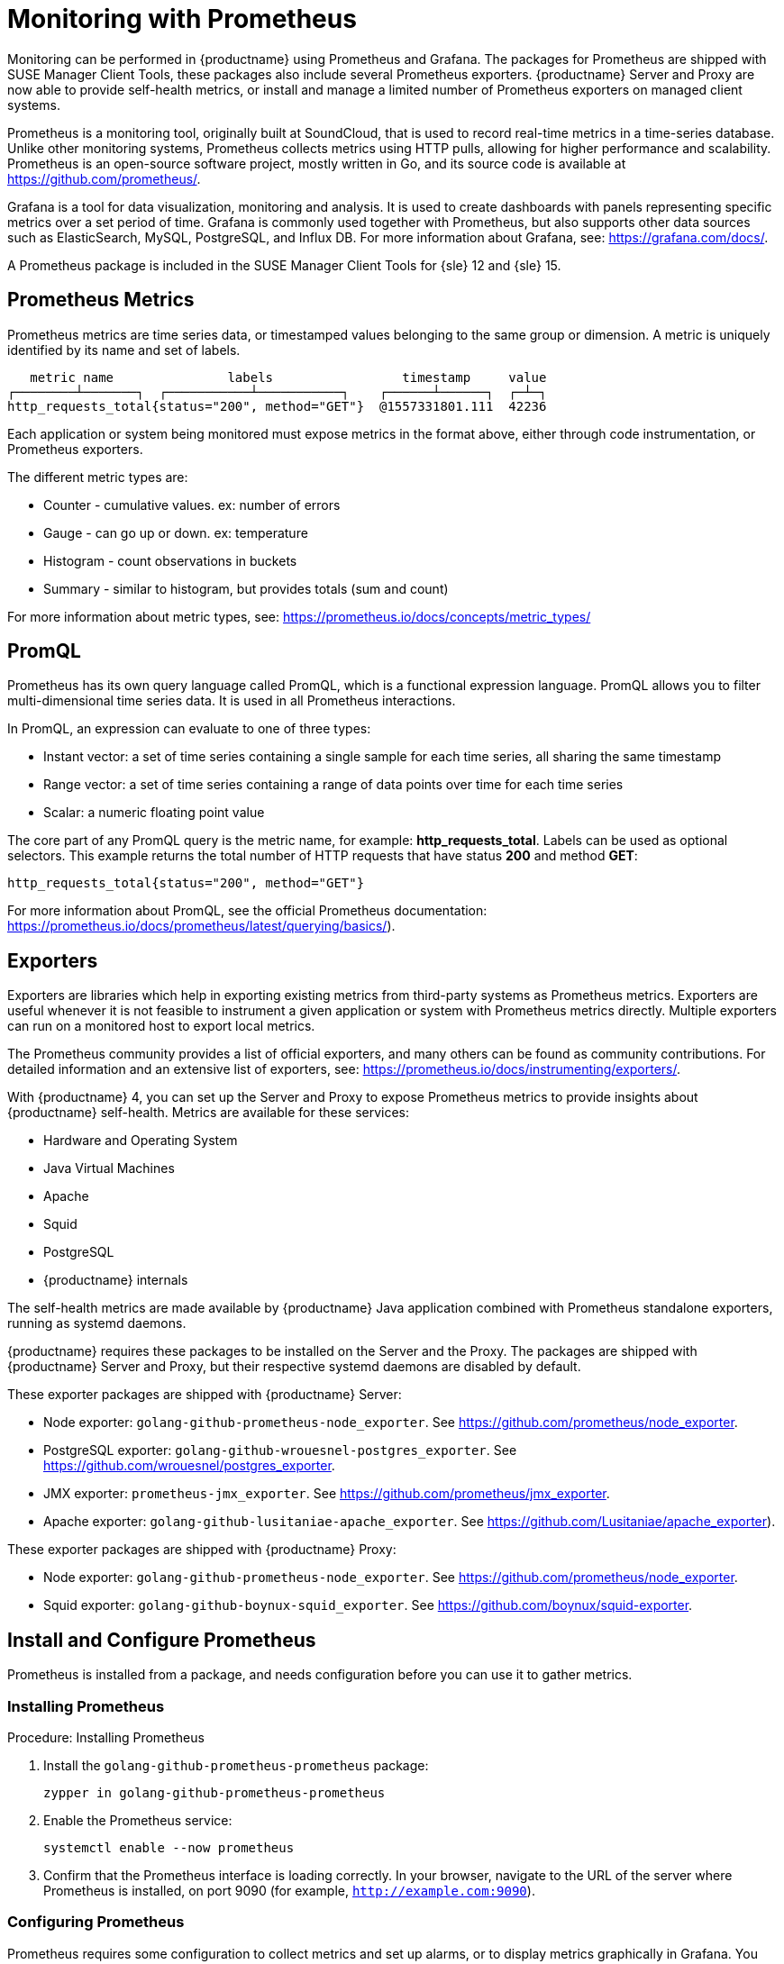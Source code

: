 [[prometheus]]
= Monitoring with Prometheus

Monitoring can be performed in {productname} using Prometheus and Grafana.
The packages for Prometheus are shipped with SUSE Manager Client Tools, these packages also include several Prometheus exporters.
{productname} Server and Proxy are now able to provide self-health metrics, or install and manage a limited number of Prometheus exporters on managed client systems.

Prometheus is a monitoring tool, originally built at SoundCloud, that is used to record real-time metrics in a time-series database.
Unlike other monitoring systems, Prometheus collects metrics using HTTP pulls, allowing for higher performance and scalability.
Prometheus is an open-source software project, mostly written in Go, and its source code is available at https://github.com/prometheus/.

Grafana is a tool for data visualization, monitoring and analysis.
It is used to create dashboards with panels representing specific metrics over a set period of time.
Grafana is commonly used together with Prometheus, but also supports other data sources such as ElasticSearch, MySQL, PostgreSQL, and Influx DB.
For more information about Grafana, see: https://grafana.com/docs/.

A Prometheus package is included in the SUSE Manager Client Tools for {sle}{nbsp}12 and {sle}{nbsp}15.


== Prometheus Metrics

Prometheus metrics are time series data, or timestamped values belonging to the same group or dimension.
A metric is uniquely identified by its name and set of labels.

// TODO:: This should be an actual image.

----
   metric name               labels                 timestamp     value
┌────────┴───────┐  ┌───────────┴───────────┐    ┌──────┴──────┐  ┌─┴─┐
http_requests_total{status="200", method="GET"}  @1557331801.111  42236
----

Each application or system being monitored must expose metrics in the format above, either through code instrumentation, or Prometheus exporters.

The different metric types are:

* Counter - cumulative values. ex: number of errors
* Gauge - can go up or down. ex: temperature
* Histogram - count observations in buckets
* Summary - similar to histogram, but provides totals (sum and count)

For more information about metric types, see: https://prometheus.io/docs/concepts/metric_types/



== PromQL

Prometheus has its own query language called PromQL, which is a functional expression language.
PromQL allows you to filter multi-dimensional time series data.
It is used in all Prometheus interactions.

In PromQL, an expression can evaluate to one of three types:

* Instant vector: a set of time series containing a single sample for each time series, all sharing the same timestamp

* Range vector: a set of time series containing a range of data points over time for each time series

* Scalar: a numeric floating point value



The core part of any PromQL query is the metric name, for example: *http_requests_total*.
Labels can be used as optional selectors.
This example returns the total number of HTTP requests that have status *200* and method *GET*:

----
http_requests_total{status="200", method="GET"}
----

For more information about PromQL, see the official Prometheus documentation: https://prometheus.io/docs/prometheus/latest/querying/basics/).



== Exporters

Exporters are libraries which help in exporting existing metrics from third-party systems as Prometheus metrics.
Exporters are useful whenever it is not feasible to instrument a given application or system with Prometheus metrics directly.
Multiple exporters can run on a monitored host to export local metrics.

The Prometheus community provides a list of official exporters, and many others can be found as community contributions.
For detailed information and an extensive list of exporters, see: https://prometheus.io/docs/instrumenting/exporters/.

With {productname}{nbsp}4, you can set up the Server and Proxy to expose Prometheus metrics to provide insights about {productname} self-health.
Metrics are available for these services:

* Hardware and Operating System
* Java Virtual Machines
* Apache
* Squid
* PostgreSQL
* {productname} internals

The self-health metrics are made available by {productname} Java application combined with Prometheus standalone exporters, running as systemd daemons.

{productname} requires these packages to be installed on the Server and the Proxy.
The packages are shipped with {productname} Server and Proxy, but their respective systemd daemons are disabled by default.

These exporter packages are shipped with {productname} Server:

* Node exporter: [systemitem]``golang-github-prometheus-node_exporter``.
See https://github.com/prometheus/node_exporter.
* PostgreSQL exporter: [systemitem]``golang-github-wrouesnel-postgres_exporter``.
See https://github.com/wrouesnel/postgres_exporter.
* JMX exporter: [systemitem]``prometheus-jmx_exporter``.
See https://github.com/prometheus/jmx_exporter.
* Apache exporter: [systemitem]``golang-github-lusitaniae-apache_exporter``.
See https://github.com/Lusitaniae/apache_exporter).

These exporter packages are shipped with {productname} Proxy:

* Node exporter: [systemitem]``golang-github-prometheus-node_exporter``.
See https://github.com/prometheus/node_exporter.
* Squid exporter: [systemitem]``golang-github-boynux-squid_exporter``.
See https://github.com/boynux/squid-exporter.



== Install and Configure Prometheus

Prometheus is installed from a package, and needs configuration before you can use it to gather metrics.



=== Installing Prometheus

.Procedure: Installing Prometheus
. Install the [package]``golang-github-prometheus-prometheus`` package:
+
----
zypper in golang-github-prometheus-prometheus
----
. Enable the Prometheus service:
+
----
systemctl enable --now prometheus
----
. Confirm that the Prometheus interface is loading correctly.
In your browser, navigate to the URL of the server where Prometheus is installed, on port 9090 (for example, [path]``http://example.com:9090``).



=== Configuring Prometheus

Prometheus requires some configuration to collect metrics and set up alarms, or to display metrics graphically in Grafana.
You can configure Prometheus in the static configuration file at [path]``/etc/prometheus/prometheus.yml``.
It is important to understand how this file is structured.
For example:

----
yaml
- job_name: 'suse-manager-server'
  static_configs:
    - targets:
      - 'suse-manager.local:9100'  # Node exporter
      - 'suse-manager.local:9187'  # PostgreSQL exporter
      - 'suse-manager.local:5556'  # JMX exporter (Tomcat)
      - 'suse-manager.local:5557'  # JMX exporter (Taskomatic)
      - 'suse-manager.local:9800'  # Taskomatic
    - targets:
      - 'suse-manager.local:80'    # Message queue
      labels:
        __metrics_path__: /rhn/metrics
----

For more information about configuring Prometheus, see the official Prometheus documentation: https://prometheus.io/docs/prometheus/latest/configuration/configuration/



== Monitoring Managed Systems

Prometheus metrics exporters can also be used on managed client systems.
The packages are available from the {productname} client tools channels, and can be enabled and configured directly on the {productname} {webui}.
Currently, two exporters are supported:

* Node exporter: [systemitem]``golang-github-prometheus-node_exporter``.
See https://github.com/prometheus/node_exporter.
* PostgreSQL exporter: [systemitem]``golang-github-wrouesnel-postgres_exporter``.
See https://github.com/wrouesnel/postgres_exporter.

Installing and configuring exporters is done using a Salt formula.



== Enable and Configure Monitoring


.Procedure: Enabling Self Monitoring for {productname}

. In the {productname} {webui}, navigate to menu:Admin[Manager Configuration > Monitoring].
. Click btn:[Enable services].

image::monitoring_enable_services.png[scaledwidth=80%]


.Procedure: Configuring Monitoring Formulas

. In the {susemgr} {webui}, open the details page for the server, and navigate to the Formulas tab.
. Check the [guimenu]``Monitoring`` checkbox to select all monitoring formulas, and click btn:[Save].
. Apply the highstate.


.Procedure: Configuring the Exporters

. In the {susemgr} {webui}, open the details page for the server, and navigate to the menu:Formulas[Prometheus Exporters] tab.
. Check the [guimenu]``Enabled`` checkbox for both the Node Exporter, and the Postgres Exporter.
. In the [guimenu]``Postgres Exporter`` section, in the [guimenu]``Data Source Namer`` field, enter the path to your data source (for example [systemitem]``postgresql://user:passwd@localhost:5432/database?sslmode=disable``).
. Click btn:[Save Formula].
. Apply the highstate.

image::monitoring_configure_formula.png[scaledwidth=80%]


== Visualization with Grafana

The Grafana website contains dozens of dashboards uploaded by the community.
For an example {productname} dashboard to help you to get started, see https://grafana.com/dashboards/10277.
For more information, see: https://grafana.com/dashboards

To use Grafana with {productname}, you need to have enabled metrics in the {productname} {webui}, and configured your Prometheus instance to collect those metrics.


////
.Procedure: Setting up Grafana

. Install the [package]``grafana`` package:
+
----
zypper in grafana
----
. Enable the Grafana service:
+
----
systemctl enable --now grafana-server
----
. Navigate to port 3000 in your browser.

image::monitoring_grafana_example.png[scaledwidth=80%]

Grafana settings are configured in [path]``/etc/grafana/grafana.ini``.
////
